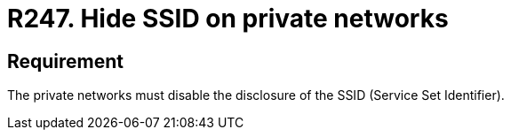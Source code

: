 :slug: rules/247/
:category: networks
:description: This document contains the details of the security requirements related to the definition and management of networks in the organization. This requirement establishes the importance of hiding the SSID for private networks that manage sensitive information.
:keywords: Wireless, Private Network, SSID, Hide, Security, Configuration
:rules: yes

= R247. Hide SSID on private networks

== Requirement

The private networks must disable
the disclosure of the +SSID+ (+Service Set Identifier+).
